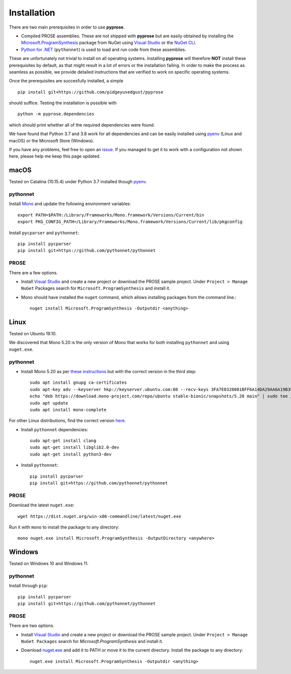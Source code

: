 Installation
============

There are two main prerequisites in order to use **pyprose**.

* Compiled PROSE assemblies. These are not shipped with **pyprose** but are easily
  obtained by installing the `Microsoft.ProgramSynthesis`_ package from NuGet using
  `Visual Studio`_ or the `NuGet CLI`_.
* `Python for .NET`_ (``pythonnet``) is used to load and run code from these assemblies.

These are unfortunately not trivial to install on all operating systems. Installing **pyprose** will therefore **NOT** install these prerequisites by default, as that might result in a lot of errors or the installation failing. In order to make the process as seamless as possible, we provide detailed instructions that are verified to work on specific operating systems.

Once the prerequisites are succesfully installed, a simple

::

   pip install git+https://github.com/pidgeyusedgust/pyprose

should suffice. Testing the installation is possible with

::

  python -m pyprose.dependencies

which should print whether all of the required dependencies were found.

We have found that Python 3.7 and 3.8 work for all dependencies and can be easily installed
using `pyenv`_ (Linux and macOS) or the Microsoft Store (Windows).

If you have any problems, feel free to open an `issue`_. If you managed to get it to work with a configuration not shown here, please help me keep this page updated.

.. _install-macos:

macOS
~~~~~

Tested on Catalina (10.15.4) under Python 3.7 installed though `pyenv`_.

.. _macospythonnet:

pythonnet
"""""""""

Install `Mono <https://www.mono-project.com/download/stable/>`_ and update the following
environment variables::

  export PATH=$PATH:/Library/Frameworks/Mono.framework/Versions/Current/bin
  export PKG_CONFIG_PATH=/Library/Frameworks/Mono.framework/Versions/Current/lib/pkgconfig

Install ``pycparser`` and ``pythonnet``::

  pip install pycparser
  pip install git+https://github.com/pythonnet/pythonnet

.. _macosprose:

PROSE
"""""
There are a few options.

* Install `Visual Studio`_ and create a new project or download the PROSE sample project. Under ``Project > Manage NuGet`` Packages search for ``Microsoft.ProgramSynthesis`` and install it.
* Mono should have installed the ``nuget`` command, which allows installing packages from the command line.::
      
      nuget install Microsoft.ProgramSynthesis -Outputdir <anything>

Linux
~~~~~

Tested on Ubuntu 19.10.

We discovered that Mono 5.20 is the only version of Mono that works for both installing ``pythonnet`` and using ``nuget.exe``.

.. _linuxpythonnet:

pythonnet
"""""""""

* Install Mono 5.20 as per `these instructions <https://www.mono-project.com/download/stable/#download-lin>`_ but with the correct version in the third step::

    sudo apt install gnupg ca-certificates
    sudo apt-key adv --keyserver hkp://keyserver.ubuntu.com:80 --recv-keys 3FA7E0328081BFF6A14DA29AA6A19B38D3D831EF
    echo "deb https://download.mono-project.com/repo/ubuntu stable-bionic/snapshots/5.20 main" | sudo tee /etc/apt/sources.list.d/mono-official-stable.list
    sudo apt update
    sudo apt install mono-complete 

For other Linux distributions, find the correct version `here <http://download.mono-project.com/repo/>`_.

* Install ``pythonnet`` dependencies::

    sudo apt-get install clang
    sudo apt-get install libglib2.0-dev
    sudo apt-get install python3-dev

* Install ``pythonnet``::

    pip install pycparser
    pip install git+https://github.com/pythonnet/pythonnet
  
.. _linuxprose:

PROSE
"""""

Download the latest ``nuget.exe``::

    wget https://dist.nuget.org/win-x86-commandline/latest/nuget.exe
  
Run it with ``mono`` to install the package to any directory::

    mono nuget.exe install Microsoft.ProgramSynthesis -OutputDirectory <anywhere>

.. _install-windows:

Windows
~~~~~~~

Tested on Windows 10 and Windows 11.

.. _windowspythonnet:

pythonnet
"""""""""

Install through ``pip``::

    pip install pycparser
    pip install git+https://github.com/pythonnet/pythonnet

.. _windowsprose:

PROSE
"""""

There are two options.

* Install `Visual Studio`_ and create a new project or download the PROSE sample project. Under ``Project > Manage NuGet Packages`` search for *Microsoft.ProgramSynthesis* and install it.
* Download `nuget.exe <https://dist.nuget.org/win-x86-commandline/latest/nuget.exe>`_ and add it to PATH or move it to the current directory. Install the package to any directory::
      
      nuget.exe install Microsoft.ProgramSynthesis -Outputdir <anything>

.. _Microsoft.ProgramSynthesis: https://www.nuget.org/packages/Microsoft.ProgramSynthesis/
.. _Visual Studio: https://visualstudio.microsoft.com/
.. _NuGet CLI: https://docs.microsoft.com/en-us/nuget/consume-packages/install-use-packages-nuget-cli
.. _Python for .NET: http://pythonnet.github.io/
.. _pyenv: https://github.com/pyenv/pyenv
.. _issue: https://github.com/PidgeyUsedGust/pyprose/issues